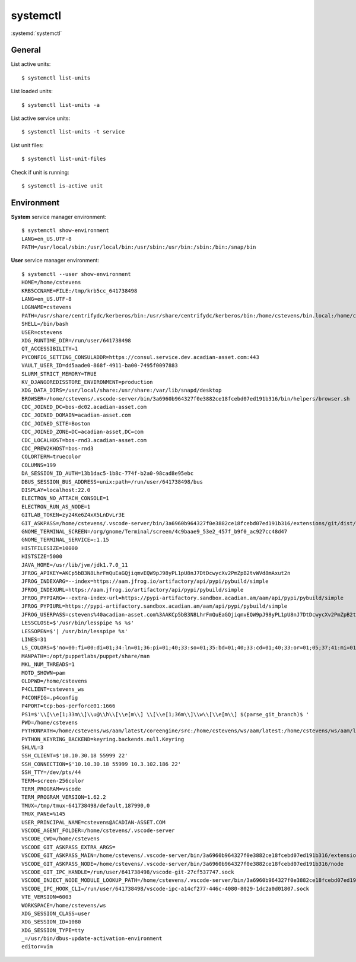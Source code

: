 
=========
systemctl
=========

.. highlight:: console

:systemd:`systemctl`

General
=======

List active units::

    $ systemctl list-units

List loaded units::

    $ systemctl list-units -a

List active service units::

    $ systemctl list-units -t service

List unit files::

    $ systemctl list-unit-files

Check if unit is running::

    $ systemctl is-active unit



Environment
===========

**System** service manager environment::

    $ systemctl show-environment
    LANG=en_US.UTF-8
    PATH=/usr/local/sbin:/usr/local/bin:/usr/sbin:/usr/bin:/sbin:/bin:/snap/bin

**User** service manager environment::

    $ systemctl --user show-environment
    HOME=/home/cstevens
    KRB5CCNAME=FILE:/tmp/krb5cc_641738498
    LANG=en_US.UTF-8
    LOGNAME=cstevens
    PATH=/usr/share/centrifydc/kerberos/bin:/usr/share/centrifydc/kerberos/bin:/home/cstevens/bin.local:/home/cstevens/bin:/home/cstevens/.okta/bin:/usr/share/centrifydc/kerberos/bin:/usr/local/sbin:/usr/local/bin:/usr/sbin:/usr/bin:/sbin:/bin:/usr/games:/usr/local/games:/snap/bin:/usr/share/centrifydc/kerberos/bin:/usr/share/centrifydc/kerberos/sbin:/opt/puppetlabs/bin
    SHELL=/bin/bash
    USER=cstevens
    XDG_RUNTIME_DIR=/run/user/641738498
    QT_ACCESSIBILITY=1
    PYCONFIG_SETTING_CONSULADDR=https://consul.service.dev.acadian-asset.com:443
    VAULT_USER_ID=dd5aade0-868f-4911-ba00-7495f0097883
    SLURM_STRICT_MEMORY=TRUE
    KV_DJANGOREDISSTORE_ENVIRONMENT=production
    XDG_DATA_DIRS=/usr/local/share:/usr/share:/var/lib/snapd/desktop
    BROWSER=/home/cstevens/.vscode-server/bin/3a6960b964327f0e3882ce18fcebd07ed191b316/bin/helpers/browser.sh
    CDC_JOINED_DC=bos-dc02.acadian-asset.com
    CDC_JOINED_DOMAIN=acadian-asset.com
    CDC_JOINED_SITE=Boston
    CDC_JOINED_ZONE=DC=acadian-asset,DC=com
    CDC_LOCALHOST=bos-rnd3.acadian-asset.com
    CDC_PREW2KHOST=bos-rnd3
    COLORTERM=truecolor
    COLUMNS=199
    DA_SESSION_ID_AUTH=13b1dac5-1b8c-774f-b2a0-98cad8e95ebc
    DBUS_SESSION_BUS_ADDRESS=unix:path=/run/user/641738498/bus
    DISPLAY=localhost:22.0
    ELECTRON_NO_ATTACH_CONSOLE=1
    ELECTRON_RUN_AS_NODE=1
    GITLAB_TOKEN=zy24Ke6Z4xX5LnDvLr3E
    GIT_ASKPASS=/home/cstevens/.vscode-server/bin/3a6960b964327f0e3882ce18fcebd07ed191b316/extensions/git/dist/askpass.sh
    GNOME_TERMINAL_SCREEN=/org/gnome/Terminal/screen/4c9baae9_53e2_457f_b9f0_ac927cc48d47
    GNOME_TERMINAL_SERVICE=:1.15
    HISTFILESIZE=10000
    HISTSIZE=5000
    JAVA_HOME=/usr/lib/jvm/jdk1.7.0_11
    JFROG_APIKEY=AKCp5bB3N8LhrFmQuEaGQjiqmvEQW9pJ98yPL1pU8nJ7DtDcwycXv2PmZpB2tvWVd8mAxut2n
    JFROG_INDEXARG=--index=https://aam.jfrog.io/artifactory/api/pypi/pybuild/simple
    JFROG_INDEXURL=https://aam.jfrog.io/artifactory/api/pypi/pybuild/simple
    JFROG_PYPIARG=--extra-index-url=https://pypi-artifactory.sandbox.acadian.am/aam/api/pypi/pybuild/simple
    JFROG_PYPIURL=https://pypi-artifactory.sandbox.acadian.am/aam/api/pypi/pybuild/simple
    JFROG_USERPASS=cstevens%40acadian-asset.com%3AAKCp5bB3N8LhrFmQuEaGQjiqmvEQW9pJ98yPL1pU8nJ7DtDcwycXv2PmZpB2tvWVd8mAxut2n
    LESSCLOSE=$'/usr/bin/lesspipe %s %s'
    LESSOPEN=$'| /usr/bin/lesspipe %s'
    LINES=31
    LS_COLORS=$'no=00:fi=00:di=01;34:ln=01;36:pi=01;40;33:so=01;35:bd=01;40;33:cd=01;40;33:or=01;05;37;41:mi=01;05;37;41:ex=01;32'
    MANPATH=:/opt/puppetlabs/puppet/share/man
    MKL_NUM_THREADS=1
    MOTD_SHOWN=pam
    OLDPWD=/home/cstevens
    P4CLIENT=cstevens_ws
    P4CONFIG=.p4config
    P4PORT=tcp:bos-perforce01:1666
    PS1=$'\\[\\e[1;33m\\]\\u@\\h\\[\\e[m\\] \\[\\e[1;36m\\]\\w\\[\\e[m\\] $(parse_git_branch)$ '
    PWD=/home/cstevens
    PYTHONPATH=/home/cstevens/ws/aam/latest/coreengine/src:/home/cstevens/ws/aam/latest:/home/cstevens/ws/aam/latest/runner/src:/home/cstevens/ws/aam/latest/factors/src:/home/cstevens/ws/aam/latest/python-util/src:/home/cstevens/ws/aam/latest/datalib/src:/home/cstevens/ws/aam/latest/db/src:/home/cstevens/ws/aam/latest/macro/src:/home/cstevens/ws/aam/latest/neo/src
    PYTHON_KEYRING_BACKEND=keyring.backends.null.Keyring
    SHLVL=3
    SSH_CLIENT=$'10.10.30.18 55999 22'
    SSH_CONNECTION=$'10.10.30.18 55999 10.3.102.186 22'
    SSH_TTY=/dev/pts/44
    TERM=screen-256color
    TERM_PROGRAM=vscode
    TERM_PROGRAM_VERSION=1.62.2
    TMUX=/tmp/tmux-641738498/default,187990,0
    TMUX_PANE=%145
    USER_PRINCIPAL_NAME=cstevens@ACADIAN-ASSET.COM
    VSCODE_AGENT_FOLDER=/home/cstevens/.vscode-server
    VSCODE_CWD=/home/cstevens
    VSCODE_GIT_ASKPASS_EXTRA_ARGS=
    VSCODE_GIT_ASKPASS_MAIN=/home/cstevens/.vscode-server/bin/3a6960b964327f0e3882ce18fcebd07ed191b316/extensions/git/dist/askpass-main.js
    VSCODE_GIT_ASKPASS_NODE=/home/cstevens/.vscode-server/bin/3a6960b964327f0e3882ce18fcebd07ed191b316/node
    VSCODE_GIT_IPC_HANDLE=/run/user/641738498/vscode-git-27cf537747.sock
    VSCODE_INJECT_NODE_MODULE_LOOKUP_PATH=/home/cstevens/.vscode-server/bin/3a6960b964327f0e3882ce18fcebd07ed191b316/remote/node_modules
    VSCODE_IPC_HOOK_CLI=/run/user/641738498/vscode-ipc-a14cf277-446c-4080-8029-1dc2a0d01807.sock
    VTE_VERSION=6003
    WORKSPACE=/home/cstevens/ws
    XDG_SESSION_CLASS=user
    XDG_SESSION_ID=1080
    XDG_SESSION_TYPE=tty
    _=/usr/bin/dbus-update-activation-environment
    editor=vim
